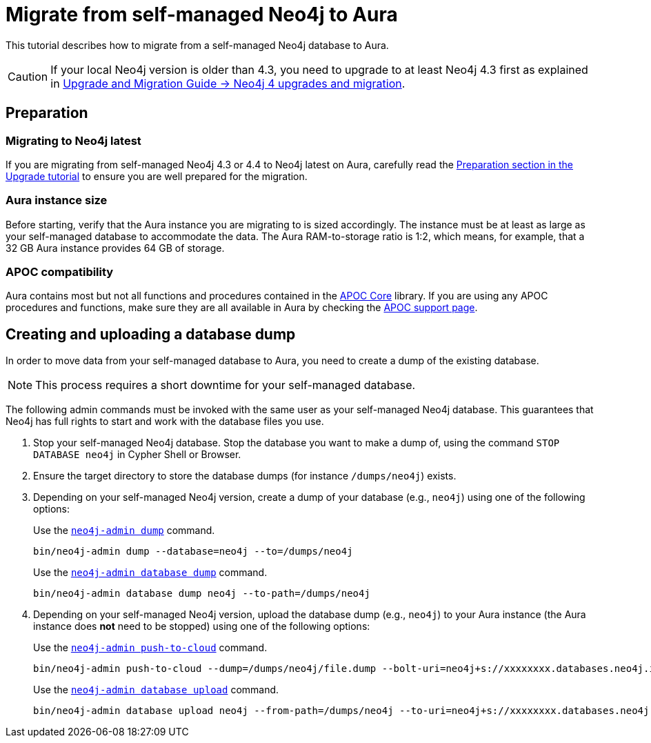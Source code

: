= Migrate from self-managed Neo4j to Aura
:description: This section describes how to migrate from a self-managed Neo4j database to Aura.
:database: neo4j
:dump-folder: /dumps/neo4j
:aura-uri: neo4j+s://xxxxxxxx.databases.neo4j.io

This tutorial describes how to migrate from a self-managed Neo4j database to Aura.

[CAUTION]
====
If your local Neo4j version is older than 4.3, you need to upgrade to at least Neo4j 4.3 first as explained in link:https://neo4j.com/docs/upgrade-migration-guide/current/version-4/[Upgrade and Migration Guide -> Neo4j 4 upgrades and migration].
====

== Preparation

=== Migrating to Neo4j latest

If you are migrating from self-managed Neo4j 4.3 or 4.4 to Neo4j latest on Aura, carefully read the xref:tutorials/upgrade.adoc#_preparation[Preparation section in the Upgrade tutorial] to ensure you are well prepared for the migration.

=== Aura instance size

Before starting, verify that the Aura instance you are migrating to is sized accordingly.
The instance must be at least as large as your self-managed database to accommodate the data.
The Aura RAM-to-storage ratio is 1:2, which means, for example, that a 32 GB Aura instance provides 64 GB of storage.

=== APOC compatibility

Aura contains most but not all functions and procedures contained in the link:{neo4j-docs-base-uri}/apoc/current[APOC Core] library.
If you are using any APOC procedures and functions, make sure they are all available in Aura by checking the link:https://neo4j.com/docs/aura/platform/apoc/[APOC support page].

== Creating and uploading a database dump

In order to move data from your self-managed database to Aura, you need to create a dump of the existing database.

[NOTE]
====
This process requires a short downtime for your self-managed database.
====

The following admin commands must be invoked with the same user as your self-managed Neo4j database.
This guarantees that Neo4j has full rights to start and work with the database files you use.

. Stop your self-managed Neo4j database.
Stop the database you want to make a dump of, using the command `STOP DATABASE {database}` in Cypher Shell or Browser.

. Ensure the target directory to store the database dumps (for instance `{dump-folder}`) exists.

. Depending on your self-managed Neo4j version, create a dump of your database (e.g., `{database}`) using one of the following options:

+
[.tabbed-example]
====
[.include-with-From-Neo4j-4]
=====
Use the link:https://neo4j.com/docs/operations-manual/4.4/backup-restore/offline-backup/[`neo4j-admin dump`] command.

[source,shell,subs=attributes+]
----
bin/neo4j-admin dump --database={database} --to={dump-folder}
----
=====

[.include-with-From-Neo4j-5]
=====
Use the link:https://neo4j.com/docs/operations-manual/current/backup-restore/offline-backup/[`neo4j-admin database dump`] command.

[source,shell,subs=attributes+]
----
bin/neo4j-admin database dump {database} --to-path={dump-folder}
----
=====
====
+

. Depending on your self-managed Neo4j version, upload the database dump (e.g., `{database}`) to your Aura instance (the Aura instance does *not* need to be stopped) using one of the following options:

+
[.tabbed-example]
====
[.include-with-From-Neo4j-4]
=====

Use the link:https://neo4j.com/docs/operations-manual/4.4/tools/neo4j-admin/push-to-cloud/[`neo4j-admin push-to-cloud`] command.

[source,shell,subs=attributes+]
----
bin/neo4j-admin push-to-cloud --dump={dump-folder}/file.dump --bolt-uri={aura-uri} --overwrite
----
=====

[.include-with-From-Neo4j-5]
=====
Use the link:https://neo4j.com/docs/operations-manual/current/tools/neo4j-admin/upload-to-aura/[`neo4j-admin database upload`] command.

[source,shell,subs=attributes+]
----
bin/neo4j-admin database upload {database} --from-path={dump-folder} --to-uri={aura-uri} --overwrite-destination=true
----
=====
====
+
